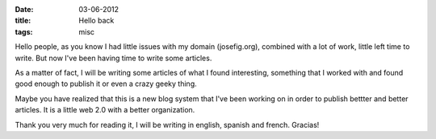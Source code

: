 :date: 03-06-2012
:title: Hello back
:tags: misc

Hello people, as you know I had little issues with my domain (josefig.org),
combined with a lot of work, little left time to write. But now I've been 
having time to write some articles.

As a matter of fact, I will be writing some articles of what I found interesting,
something that I worked with and found good enough to publish it or even a crazy
geeky thing.

Maybe you have realized that this is a new blog system that I've been working on
in order to publish bettter and better articles. It is a little web 2.0 with 
a better organization.

Thank you very much for reading it, I will be writing in english, spanish and 
french. Gracias!
